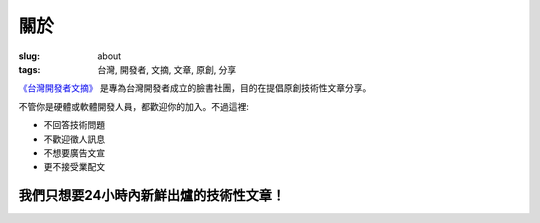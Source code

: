 關於
#############

:slug: about
:tags: 台灣, 開發者, 文摘, 文章, 原創, 分享

`《台灣開發者文摘》 <https://www.facebook.com/groups/developers.tw/>`_ 是專為台灣開發者成立的臉書社團，目的在提倡原創技術性文章分享。

不管你是硬體或軟體開發人員，都歡迎你的加入。不過這裡:

* 不回答技術問題
* 不歡迎徵人訊息
* 不想要廣告文宣
* 更不接受業配文

我們只想要24小時內新鮮出爐的技術性文章！
------------------------------------------------


